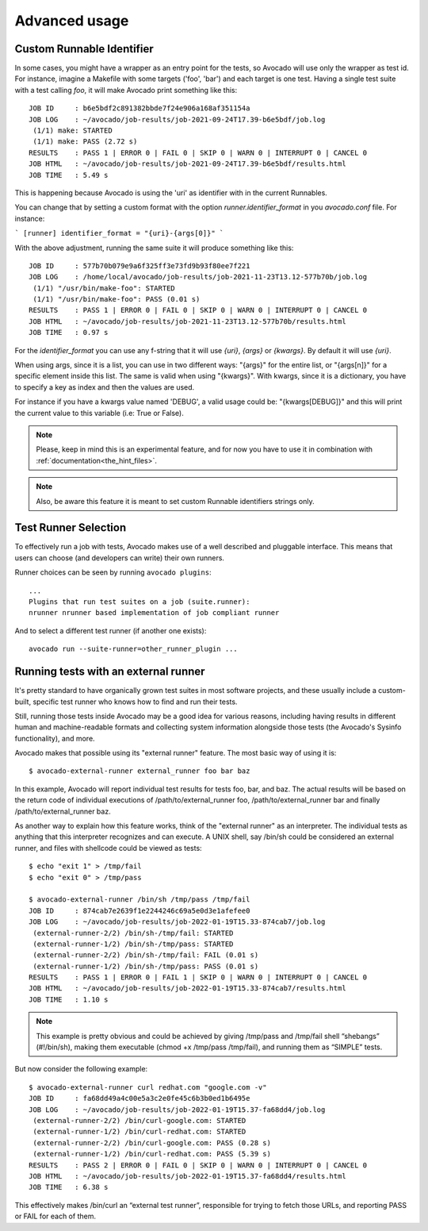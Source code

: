Advanced usage
==============

Custom Runnable Identifier
--------------------------

In some cases, you might have a wrapper as an entry point for the tests, so
Avocado will use only the wrapper as test id. For instance, imagine a Makefile
with some targets ('foo', 'bar') and each target is one test. Having a single
test suite with a test calling `foo`, it will make Avocado print something like
this::

 JOB ID     : b6e5bdf2c891382bbde7f24e906a168af351154a
 JOB LOG    : ~/avocado/job-results/job-2021-09-24T17.39-b6e5bdf/job.log
  (1/1) make: STARTED
  (1/1) make: PASS (2.72 s)
 RESULTS    : PASS 1 | ERROR 0 | FAIL 0 | SKIP 0 | WARN 0 | INTERRUPT 0 | CANCEL 0
 JOB HTML   : ~/avocado/job-results/job-2021-09-24T17.39-b6e5bdf/results.html
 JOB TIME   : 5.49 s

This is happening because Avocado is using the 'uri' as identifier with in the
current Runnables.

You can change that by setting a custom format with the option
`runner.identifier_format` in you `avocado.conf` file. For instance:

```
[runner]
identifier_format = "{uri}-{args[0]}"
```

With the above adjustment, running the same suite it will produce something
like this::

 JOB ID     : 577b70b079e9a6f325ff3e73fd9b93f80ee7f221
 JOB LOG    : /home/local/avocado/job-results/job-2021-11-23T13.12-577b70b/job.log
  (1/1) "/usr/bin/make-foo": STARTED
  (1/1) "/usr/bin/make-foo": PASS (0.01 s)
 RESULTS    : PASS 1 | ERROR 0 | FAIL 0 | SKIP 0 | WARN 0 | INTERRUPT 0 | CANCEL 0
 JOB HTML   : ~/avocado/job-results/job-2021-11-23T13.12-577b70b/results.html
 JOB TIME   : 0.97 s

For the `identifier_format` you can use any f-string that it will use `{uri}`,
`{args}` or `{kwargs}`. By default it will use `{uri}`.

When using args, since it is a list, you can use in two different ways:
"{args}" for the entire list, or "{args[n]}" for a specific element inside this
list.  The same is valid when using "{kwargs}". With kwargs, since it is a
dictionary, you have to specify a key as index and then the values are used.

For instance if you have a kwargs value named 'DEBUG', a valid usage could be:
"{kwargs[DEBUG]}" and this will print the current value to this variable (i.e:
True or False).


.. note:: Please, keep in mind this is an experimental feature, and for now you
   have to use it in combination with :ref:`documentation<the_hint_files>`.

.. note:: Also, be aware this feature it is meant to set custom Runnable
   identifiers strings only.

Test Runner Selection
---------------------

To effectively run a job with tests, Avocado makes use of a well
described and pluggable interface.  This means that users can choose
(and developers can write) their own runners.

Runner choices can be seen by running ``avocado plugins``::

  ...
  Plugins that run test suites on a job (suite.runner):
  nrunner nrunner based implementation of job compliant runner

And to select a different test runner (if another one exists)::

  avocado run --suite-runner=other_runner_plugin ...

Running tests with an external runner
-------------------------------------

It's pretty standard to have organically grown test suites in most software
projects, and these usually include a custom-built, specific test runner who
knows how to find and run their tests.

Still, running those tests inside Avocado may be a good idea for various
reasons, including having results in different human and machine-readable
formats and collecting system information alongside those tests (the Avocado's
Sysinfo functionality), and more.

Avocado makes that possible using its "external runner" feature. The most basic
way of using it is::


  $ avocado-external-runner external_runner foo bar baz


In this example, Avocado will report individual test results for tests foo,
bar, and baz. The actual results will be based on the return code of individual
executions of /path/to/external_runner foo, /path/to/external_runner bar and
finally /path/to/external_runner baz.

As another way to explain how this feature works, think of the "external
runner" as an interpreter. The individual tests as anything that this
interpreter recognizes and can execute. A UNIX shell, say /bin/sh could be
considered an external runner, and files with shellcode could be viewed as
tests::


  $ echo "exit 1" > /tmp/fail
  $ echo "exit 0" > /tmp/pass

  $ avocado-external-runner /bin/sh /tmp/pass /tmp/fail
  JOB ID     : 874cab7e2639f1e2244246c69a5e0d3e1afefee0
  JOB LOG    : ~/avocado/job-results/job-2022-01-19T15.33-874cab7/job.log
   (external-runner-2/2) /bin/sh-/tmp/fail: STARTED
   (external-runner-1/2) /bin/sh-/tmp/pass: STARTED
   (external-runner-2/2) /bin/sh-/tmp/fail: FAIL (0.01 s)
   (external-runner-1/2) /bin/sh-/tmp/pass: PASS (0.01 s)
  RESULTS    : PASS 1 | ERROR 0 | FAIL 1 | SKIP 0 | WARN 0 | INTERRUPT 0 | CANCEL 0
  JOB HTML   : ~/avocado/job-results/job-2022-01-19T15.33-874cab7/results.html
  JOB TIME   : 1.10 s



.. note:: This example is pretty obvious and could be achieved by giving
   /tmp/pass and /tmp/fail shell “shebangs” (#!/bin/sh), making them executable
   (chmod +x /tmp/pass /tmp/fail), and running them as “SIMPLE” tests.


But now consider the following example::


  $ avocado-external-runner curl redhat.com "google.com -v"
  JOB ID     : fa68dd49a4c00e5a3c2e0fe45c6b3b0ed1b6495e
  JOB LOG    : ~/avocado/job-results/job-2022-01-19T15.37-fa68dd4/job.log
   (external-runner-2/2) /bin/curl-google.com: STARTED
   (external-runner-1/2) /bin/curl-redhat.com: STARTED
   (external-runner-2/2) /bin/curl-google.com: PASS (0.28 s)
   (external-runner-1/2) /bin/curl-redhat.com: PASS (5.39 s)
  RESULTS    : PASS 2 | ERROR 0 | FAIL 0 | SKIP 0 | WARN 0 | INTERRUPT 0 | CANCEL 0
  JOB HTML   : ~/avocado/job-results/job-2022-01-19T15.37-fa68dd4/results.html
  JOB TIME   : 6.38 s


This effectively makes /bin/curl an “external test runner”, responsible for
trying to fetch those URLs, and reporting PASS or FAIL for each of them.
